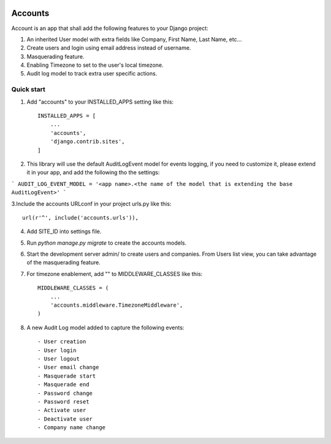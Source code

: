 .. image:: https://circleci.com/gh/foundertherapy/django-users-plus.svg?style=svg
    :target: https://circleci.com/gh/foundertherapy/django-users-plus

========
Accounts
========

Account is an app that shall add the following features to your Django project::

1. An inherited User model with extra fields like Company, First Name, Last Name, etc...

2. Create users and login using email address instead of username.

3. Masquerading feature.

4. Enabling Timezone to set to the user's local timezone.

5. Audit log model to track extra user specific actions.

Quick start
-----------
1. Add "accounts" to your INSTALLED_APPS setting like this::

    INSTALLED_APPS = [
        ...
        'accounts',
        'django.contrib.sites',
    ]


2. This library will use the default AuditLogEvent model for events logging, if you need to customize it, please extend it in your app, and add the following tho the settings::

```
AUDIT_LOG_EVENT_MODEL = '<app name>.<the name of the model that is extending the base AuditLogEvent>'
```

3.Include the accounts URLconf in your project urls.py like this::

    url(r'^', include('accounts.urls')),

4.  Add SITE_ID into settings file.

5. Run `python manage.py migrate` to create the accounts models.

6. Start the development server admin/ to create users and companies. From Users list view, you can take advantage of the masquerading feature.

7. For timezone enablement, add "" to MIDDLEWARE_CLASSES like this::

    MIDDLEWARE_CLASSES = (
        ...
        'accounts.middleware.TimezoneMiddleware',
    )

8. A new Audit Log model added to capture the following events::

    - User creation
    - User login
    - User logout
    - User email change
    - Masquerade start
    - Masquerade end
    - Password change
    - Password reset
    - Activate user
    - Deactivate user
    - Company name change
